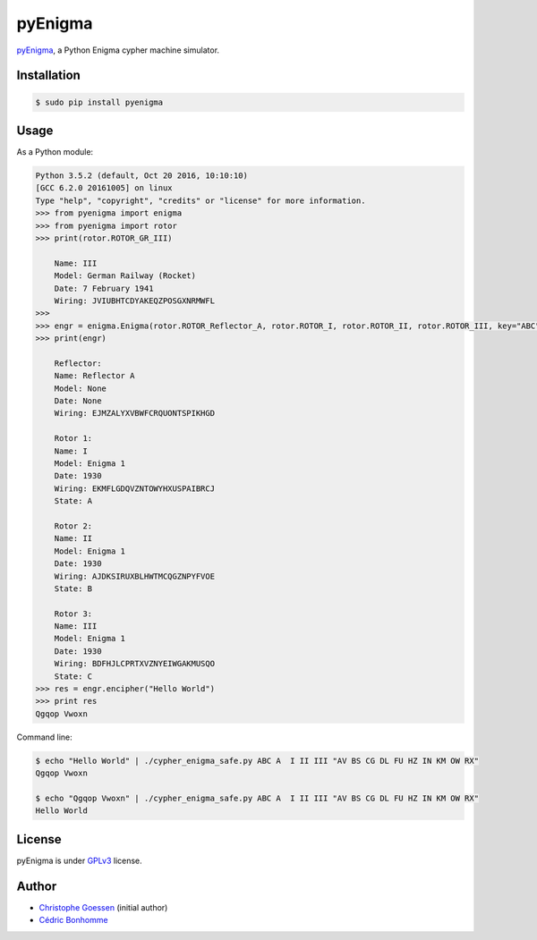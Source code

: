 pyEnigma
========

.. image:: https://img.shields.io/travis/cedricbonhomme/pyEnigma/master.svg?style=flat-square
    :target: https://travis-ci.org/cedricbonhomme/pyEnigma

.. image:: https://img.shields.io/coveralls/cedricbonhomme/pyEnigma/master.svg?style=flat-square
   :target: https://coveralls.io/github/cedricbonhomme/pyEnigma?branch=master


`pyEnigma <https://github.com/cedricbonhomme/pyEnigma>`_, a  Python Enigma
cypher machine simulator.


Installation
------------

.. code:: bash

    $ sudo pip install pyenigma


Usage
-----

As a Python module:

.. code:: python

    Python 3.5.2 (default, Oct 20 2016, 10:10:10)
    [GCC 6.2.0 20161005] on linux
    Type "help", "copyright", "credits" or "license" for more information.
    >>> from pyenigma import enigma
    >>> from pyenigma import rotor
    >>> print(rotor.ROTOR_GR_III)

        Name: III
        Model: German Railway (Rocket)
        Date: 7 February 1941
        Wiring: JVIUBHTCDYAKEQZPOSGXNRMWFL
    >>>
    >>> engr = enigma.Enigma(rotor.ROTOR_Reflector_A, rotor.ROTOR_I, rotor.ROTOR_II, rotor.ROTOR_III, key="ABC", plugs="AV BS CG DL FU HZ IN KM OW RX")
    >>> print(engr)

        Reflector:
        Name: Reflector A
        Model: None
        Date: None
        Wiring: EJMZALYXVBWFCRQUONTSPIKHGD

        Rotor 1:
        Name: I
        Model: Enigma 1
        Date: 1930
        Wiring: EKMFLGDQVZNTOWYHXUSPAIBRCJ
        State: A

        Rotor 2:
        Name: II
        Model: Enigma 1
        Date: 1930
        Wiring: AJDKSIRUXBLHWTMCQGZNPYFVOE
        State: B

        Rotor 3:
        Name: III
        Model: Enigma 1
        Date: 1930
        Wiring: BDFHJLCPRTXVZNYEIWGAKMUSQO
        State: C
    >>> res = engr.encipher("Hello World")
    >>> print res
    Qgqop Vwoxn


Command line:

.. code:: bash

    $ echo "Hello World" | ./cypher_enigma_safe.py ABC A  I II III "AV BS CG DL FU HZ IN KM OW RX"
    Qgqop Vwoxn

    $ echo "Qgqop Vwoxn" | ./cypher_enigma_safe.py ABC A  I II III "AV BS CG DL FU HZ IN KM OW RX"
    Hello World


License
-------

pyEnigma is under `GPLv3 <http://www.gnu.org/licenses/gpl-3.0.txt>`_ license.


Author
------

* `Christophe Goessen <https://github.com/cgoessen>`_ (initial author)
* `Cédric Bonhomme <https://www.cedricbonhomme.org>`_
